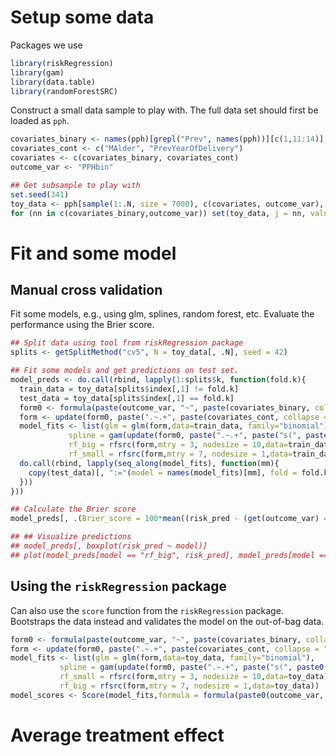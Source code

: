 #+PROPERTY: header-args:R  :results output verbatim  :exports code  :session *R* :cache yes

* Setup some data
Packages we use
#+BEGIN_SRC R :results none
  library(riskRegression)
  library(gam)
  library(data.table)
  library(randomForestSRC)
#+END_SRC

Construct a small data sample to play with. The full data set should first be loaded as =pph=.

#+BEGIN_SRC R
  covariates_binary <- names(pph)[grepl("Prev", names(pph))][c(1,11:14)]
  covariates_cont <- c("MAlder", "PrevYearOfDelivery")
  covariates <- c(covariates_binary, covariates_cont)
  outcome_var <- "PPHbin"

  ## Get subsample to play with
  set.seed(341)
  toy_data <- pph[sample(1:.N, size = 7000), c(covariates, outcome_var), with = FALSE]
  for (nn in c(covariates_binary,outcome_var)) set(toy_data, j = nn, value = factor(toy_data[[nn]]))
#+END_SRC

* Fit and some model

** Manual cross validation
Fit some models, e.g., using glm, splines, random forest, etc. Evaluate the performance using the
Brier score.

#+BEGIN_SRC R
  ## Split data using tool from riskRegression package
  splits <- getSplitMethod("cv5", N = toy_data[, .N], seed = 42)

  ## Fit some models and get predictions on test set.
  model_preds <- do.call(rbind, lapply(1:splits$k, function(fold.k){
    train_data = toy_data[splits$index[,1] != fold.k]
    test_data = toy_data[splits$index[,1] == fold.k]
    form0 <- formula(paste(outcome_var, "~", paste(covariates_binary, collapse = "+")))
    form <- update(form0, paste(".~.+", paste(covariates_cont, collapse = "+")))
    model_fits <- list(glm = glm(form,data=train_data, family="binomial"),
		       spline = gam(update(form0, paste(".~.+", paste("s(", paste0(covariates_cont, ", 3)"), collapse = "+"))), data=train_data,family="binomial"),
		       rf_big = rfsrc(form,mtry = 3, nodesize = 10,data=train_data),
		       rf_small = rfsrc(form,mtry = 7, nodesize = 1,data=train_data))
    do.call(rbind, lapply(seq_along(model_fits), function(mm){
      copy(test_data)[, ":="(model = names(model_fits)[mm], fold = fold.k, risk_pred = predictRisk(model_fits[[mm]], newdata = test_data))]
    }))
  }))

  ## Calculate the Brier score
  model_preds[, .(Brier_score = 100*mean((risk_pred - (get(outcome_var) == "Yes"))^2)), model]

  ## ## Visualize predictions
  ## model_preds[, boxplot(risk_pred ~ model)]
  ## plot(model_preds[model == "rf_big", risk_pred], model_preds[model == "rf_small",risk_pred])
#+END_SRC

** Using the =riskRegression= package
Can also use the =score= function from the =riskRegression= package. Bootstraps the data instead and
validates the model on the out-of-bag data. 

#+BEGIN_SRC R :results none
  form0 <- formula(paste(outcome_var, "~", paste(covariates_binary, collapse = "+")))
  form <- update(form0, paste(".~.+", paste(covariates_cont, collapse = "+")))
  model_fits <- list(glm = glm(form,data=toy_data, family="binomial"),
		     spline = gam(update(form0, paste(".~.+", paste("s(", paste0(covariates_cont, ", 3)"), collapse = "+"))), data=toy_data,family="binomial"),
		     rf_small = rfsrc(form,mtry = 3, nodesize = 10,data=toy_data),
		     rf_big = rfsrc(form,mtry = 7, nodesize = 1,data=toy_data))
  model_scores <- Score(model_fits,formula = formula(paste0(outcome_var, "~1")),data = toy_data,split.method = "bootcv",B = 10)
#+END_SRC

* Average treatment effect

